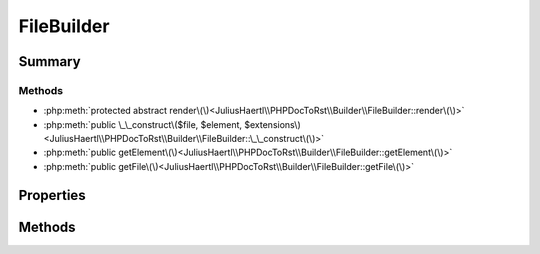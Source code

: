 .. rst-class:: phpdoctorst

.. role:: php(code)
	:language: php


FileBuilder
===========


.. php:namespace:: JuliusHaertl\PHPDocToRst\Builder

.. rst-class::  abstract

.. php:class:: FileBuilder


	.. rst-class:: phpdoc-description
	
		| Abstract building class to build sphinxcontrib\-phpdomain from a php file
		
		| 
		| 
		
	
	:Source:
		`src/Builder/FileBuilder.php#35 <https://github.com/juliushaertl/phpdoc-to-rst/blob/master/src/Builder/FileBuilder.php#L35>`_
	
	
	:Parent:
		:php:class:`JuliusHaertl\\PHPDocToRst\\Builder\\PhpDomainBuilder`
	


Summary
-------

Methods
~~~~~~~

* :php:meth:`protected abstract render\(\)<JuliusHaertl\\PHPDocToRst\\Builder\\FileBuilder::render\(\)>`
* :php:meth:`public \_\_construct\($file, $element, $extensions\)<JuliusHaertl\\PHPDocToRst\\Builder\\FileBuilder::\_\_construct\(\)>`
* :php:meth:`public getElement\(\)<JuliusHaertl\\PHPDocToRst\\Builder\\FileBuilder::getElement\(\)>`
* :php:meth:`public getFile\(\)<JuliusHaertl\\PHPDocToRst\\Builder\\FileBuilder::getFile\(\)>`


Properties
----------

.. php:attr:: protected static file

	:Source:
		`src/Builder/FileBuilder.php#38 <https://github.com/juliushaertl/phpdoc-to-rst/blob/master/src/Builder/FileBuilder.php#L38>`_
	
	
	:Type: :any:`phpDocumentor\\Reflection\\Php\\File` 


.. php:attr:: protected static element

	:Source:
		`src/Builder/FileBuilder.php#41 <https://github.com/juliushaertl/phpdoc-to-rst/blob/master/src/Builder/FileBuilder.php#L41>`_
	
	
	:Type: :any:`phpDocumentor\\Reflection\\Element` 


.. php:attr:: protected static extensions

	:Source:
		`src/Builder/FileBuilder.php#44 <https://github.com/juliushaertl/phpdoc-to-rst/blob/master/src/Builder/FileBuilder.php#L44>`_
	
	
	:Type: :any:`JuliusHaertl\\PHPDocToRst\\Extension\\Extension` 


Methods
-------

.. rst-class:: protected abstract

	.. php:method:: protected abstract render()
	
		:Source:
			`src/Builder/FileBuilder.php#46 <https://github.com/juliushaertl/phpdoc-to-rst/blob/master/src/Builder/FileBuilder.php#L46>`_
		
		
		
	
	

.. rst-class:: public

	.. php:method:: public __construct( $file, $element, $extensions)
	
		:Source:
			`src/Builder/FileBuilder.php#48 <https://github.com/juliushaertl/phpdoc-to-rst/blob/master/src/Builder/FileBuilder.php#L48>`_
		
		
		
	
	

.. rst-class:: public

	.. php:method:: public getElement()
	
		:Source:
			`src/Builder/FileBuilder.php#58 <https://github.com/juliushaertl/phpdoc-to-rst/blob/master/src/Builder/FileBuilder.php#L58>`_
		
		
		
	
	

.. rst-class:: public

	.. php:method:: public getFile()
	
		:Source:
			`src/Builder/FileBuilder.php#65 <https://github.com/juliushaertl/phpdoc-to-rst/blob/master/src/Builder/FileBuilder.php#L65>`_
		
		
		
	
	

